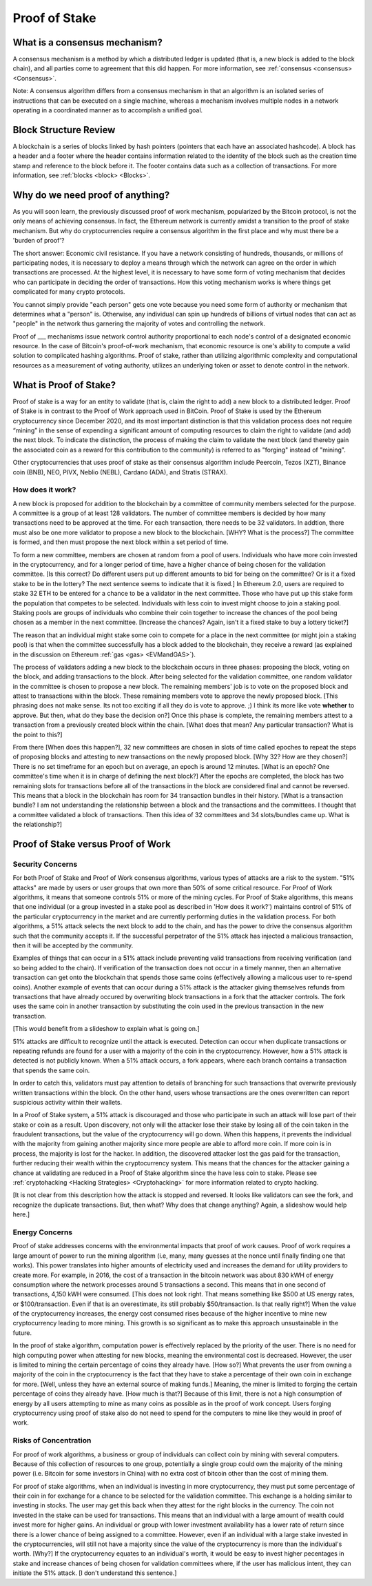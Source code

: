 .. This file is part of the OpenDSA eTextbook project. See
.. http://opendsa.org for more details.
.. Copyright (c) 2012-2020 by the OpenDSA Project Contributors, and
.. distributed under an MIT open source license.

.. avmetadata::
    :author: Elizabeth Mulvaney and Cliff Shaffer

Proof of Stake
==============

What is a consensus mechanism?
------------------------------

A consensus mechanism is a method by which a distributed ledger is
updated (that is, a new block is added to the block chain), and all
parties come to agreement that this did happen.
For more information, see
:ref:`consensus <consensus> <Consensus>`.

Note: A consensus algorithm differs from a consensus mechanism in that an 
algorithm is an isolated series of instructions that can be executed on a 
single machine, whereas a mechanism involves multiple nodes in a network 
operating in a coordinated manner as to accomplish a unified goal.

Block Structure Review
----------------------

A blockchain is a series of blocks linked by hash pointers (pointers
that each have an associated hashcode).
A block has a header and a footer where the
header contains information related to the identity of the block
such as the creation time stamp and reference to the block before it.
The footer contains data such as a collection of transactions.
For more information, see
:ref:`blocks <block> <Blocks>`.

Why do we need proof of anything?
------------------------------
As you will soon learn, the previously discussed proof of work mechanism,
popularized by the Bitcoin protocol, is not the only means of achieving consensus.
In fact, the Ethereum network is currently amidst a transition to the proof of stake
mechanism. But why do cryptocurrencies require a consensus algorithm in the first place
and why must there be a 'burden of proof'?

The short answer: Economic civil resistance.
If you have a network consisting of hundreds, thousands, or millions of participating
nodes, it is necessary to deploy a means through which the network can agree on the order
in which transactions are processed. At the highest level, it is necessary to have some form
of voting mechanism that decides who can participate in deciding the order of transactions. 
How this voting mechanism works is where things get complicated for many crypto protocols.

You cannot simply provide "each person" gets one vote because you need some form of authority
or mechanism that determines what a "person" is. Otherwise, any individual can spin up hundreds
of billions of virtual nodes that can act as "people" in the network thus garnering the majority
of votes and controlling the network.

Proof of ___ mechanisms issue network control authority proportional to each node's control of a designated
economic resource. In the case of Bitcoin's proof-of-work mechanism, that economic resource is one's ability to compute a valid
solution to complicated hashing algorithms. Proof of stake, rather than utilizing algorithmic complexity
and computational resources as a measurement of voting authority, utilizes an underlying token 
or asset to denote control in the network.

     
What is Proof of Stake?
-----------------------

Proof of stake is a way for an entity to validate
(that is, claim the right to add) a new block to a distributed ledger.
Proof of Stake is in contrast to the Proof of Work approach used in
BitCoin.
Proof of Stake is used by the Ethereum cryptocurrency since December
2020, and its most important distinction is that this validation
process does not require “mining” in the sense of expending a
significant amount of computing resources to claim the right to
validate (and add) the next block.
To indicate the distinction, the process of making the claim to
validate the next block (and thereby gain the associated coin as a
reward for this contribution to the community)
is referred to as "forging" instead of "mining".

Other cryptocurrencies that uses proof of stake as their consensus
algorithm include Peercoin, Tezos (XZT), Binance coin (BNB), NEO,
PIVX, Neblio (NEBL), Cardano (ADA), and Stratis (STRAX).

How does it work?
~~~~~~~~~~~~~~~~~

A new block is proposed for addition to the blockchain by a committee
of community members selected for the purpose.
A committee is a group of at least 128 validators.
The number of committee members is decided by how many transactions
need to be approved at the time.
For each transaction, there needs to be 32 validators.
In addtion, there must also be one more validator to propose
a new block to the blockchain. [WHY? What is the process?]
The committee is formed, and then must propose the next block
within a set period of time.

To form a new committee, members are chosen at random from a pool
of users.
Individuals who have more coin invested in the cryptocurrency,
and for a longer period of time, 
have a higher chance of being chosen for the validation committee. [Is
this correct? Do different users put up different amounts to bid for
being on the committee? Or is it a fixed stake to be in the lottery?
The next sentence seems to indicate that it is fixed.]
In Ethereum 2.0, users are required to stake 32 ETH to be entered for
a chance to be a validator in the next committee.
Those who have put up this stake form the population that competes to
be selected.
Individuals with less coin to invest might choose to join a staking
pool.
Staking pools are groups of individuals who combine
their coin together to increase the chances of the pool being chosen
as a member in the next committee. [Increase the chances? Again, isn't
it a fixed stake to buy a lottery ticket?]

The reason that an individual might stake some coin to compete for a
place in the next committee (or might join a staking pool) is that
when the committee successfully has a block added to the
blockchain, they receive a reward
(as explained in the discussion on Ethereum
:ref:`gas <gas> <EVMandGAS>`).

The process of validators adding a new block to the blockchain occurs
in three phases:
proposing the block, voting on the block, and adding transactions to
the block.
After being selected for the validation committee, one random
validator in the committee is chosen to propose a new block.
The remaining members' job is to vote on the proposed
block and attest to transactions within the block.
These remaining members vote to approve the newly proposed
block. [This phrasing does not make sense. Its not too exciting if all
they do is vote to approve. ;) I think its more like vote **whether**
to approve. But then, what do they base the decision on?]
Once this phase is complete, the remaining members attest to a
transaction from a previously created block within the chain. [What
does that mean? Any particular transaction? What is the point to this?]

From there [When does this happen?],
32 new committees are chosen in slots of time called
epoches to repeat the steps of proposing blocks and attesting to new
transactions on the newly proposed block. [Why 32? How are they chosen?]
There is no set timeframe for an
epoch but on average, an epoch is around 12 minutes. [What is an
epoch? One committee's time when it is in charge of defining the next block?]
After the epochs are completed, the block has two remaining slots
for transactions before all of the transactions in the block are considered
final and cannot be reversed.
This means that a block in the blockchain has 
room for 34 transaction bundles in their history. [What is a
transaction bundle? I am not understanding the relationship between a
block and the transactions and the committees. I thought that a
committee validated a block of transactions. Then this idea of 32
committees and 34 slots/bundles came up. What is the relationship?]

.. avembed:: Exercises/Blockchain/ProofOfStakeValidatorsSumm.html ka
    :long_name: Proof of Stake Validator


Proof of Stake versus Proof of Work
-----------------------------------

Security Concerns
~~~~~~~~~~~~~~~~~

For both Proof of Stake and Proof of Work consensus algorithms,
various types of attacks are a risk to the system.
"51% attacks" are made by users or user groups that own more than 50%
of some critical resource.
For Proof of Work algorithms, it means that someone controls 51% 
or more of the mining cycles.
For Proof of Stake algorithms, this means that one individual
(or a group invested in a stake pool as described in 'How does it
work?') maintains control of 51% of the particular cryptocurrency in
the market and are currently performing duties in the validation
process.
For both algorithms, a 51% attack selects the next block to add to the
chain, and has the power to drive the consensus algorithm such that
the community accepts it.
If the successful perpetrator of the 51% attack has injected a
malicious transaction, then it will be accepted by the community.

Examples of things that can occur in a 51% attack include preventing
valid transactions from receiving verification
(and so being added to the chain).
If verification of the transaction does not occur in a timely manner,
then an alternative transaction can get onto the blockchain that
spends those same coins
(effectively allowing a malicous user to re-spend coins).
Another example of events that can occur during a 51% attack is the
attacker giving themselves refunds from transactions that have already
occured by overwriting block transactions in a fork that the attacker
controls.
The fork uses the same coin in another transaction by substituting the
coin used in the previous transaction in the new transaction.

[This would benefit from a slideshow to explain what is going on.]

51% attacks are difficult to recognize until the attack is executed.
Detection can occur when duplicate transactions or repeating refunds
are found for a user with a majority of the coin in the
cryptocurrency.
However, how a 51% attack is detected is not publicly known.
When a 51% attack occurs, a fork appears, where each branch contains a
transaction that spends the same coin.

In order to catch this, validators must pay attention to
details of branching for such transactions that overwrite previously 
written transactions within the block.
On the other hand, users whose transactions 
are the ones overwritten can report suspicious activity within their
wallets.

In a Proof of Stake system, a 51% attack is discouraged and those who
participate in such an attack will lose part of their stake or coin as
a result.
Upon discovery, not only will the attacker lose their stake by losing all
of the coin taken in the fraudulent transactions, 
but the value of the cryptocurrency will go down. 
When this happens, it prevents the individual with the
majority from gaining another majority since more people are able to
afford more coin.
If more coin is in process, the majority is lost for the hacker.
In addition, the discovered attacker lost the gas paid for
the transaction, further reducing their wealth within the
cryptocurrency system.
This means that the chances for the attacker gaining a chance at
validating are reduced in a Proof of Stake algorithm since the have
less coin to stake.
Please see :ref:`cryptohacking <Hacking Strategies> <Cryptohacking>`
for more information related to crypto hacking.

[It is not clear from this description how the attack is stopped and
reversed. It looks like validators can see the fork, and recognize the
duplicate transactions. But, then what? Why does that change anything?
Again, a slideshow would help here.]


Energy Concerns
~~~~~~~~~~~~~~~

Proof of stake addresses concerns with the environmental impacts that
proof of work causes.
Proof of work requires a large amount of power to run the mining
algorithm (i.e, many, many guesses at the nonce until finally finding
one that works).
This power translates into higher amounts of electricity used and
increases the demand for utility providers to create more.
For example, in 2016, the cost of a transaction in the bitcoin network
was about 830 kWH of energy consumption where the network processes 
around 5 transactions a second.
This means that in one second of transactions, 4,150 kWH were
consumed. [This does not look right. That means something like $500 at
US energy rates, or $100/transaction. Even if that is an overestimate,
its still probably $50/transaction. Is that really right?]
When the value of the cryptocurrency increases, the energy cost
consumed rises because of the higher incentive to mine new
cryptocurrency leading to more mining.
This growth is so significant as to make this approach unsustainable
in the future.

In the  proof of stake algorithm, computation power is effectively
replaced by the priority of the user.
There is no need for high computing power when attesting for new
blocks, meaning the environmental cost is decreased.
However, the user is limited to mining the certain percentage 
of coins they already have. [How so?]
What prevents the user from owning a majority of the coin in the
cryptocurrency is the fact that they have to stake a percentage of
their own coin in exchange for more. [Well, unless they have an
external source of making funds.]
Meaning, the miner is limited to forging the certain percentage of
coins they already have. [How much is that?]
Because of this limit, there is not a high consumption of energy by
all users attempting to mine as many coins as possible as in the proof
of work concept.
Users forging cryptocurrency using proof of stake also do not need to
spend for the computers to mine like they would in proof of work.


Risks of Concentration
~~~~~~~~~~~~~~~~~~~~~~

For proof of work algorithms, a business or group of individuals can
collect coin by mining with several computers.
Because of this collection of resources to one group, potentially
a single group could own the majority of the mining power
(i.e. Bitcoin for some investors in China) with no extra cost of
bitcoin other than the cost of mining them.

For proof of stake algorithms, when an individual is investing in
more cryptocurrency, they must put some percentage of their coin in
for exchange for a chance to be selected for the validation committee.
This exchange is a holding similar to investing in stocks. 
The user may get this back when they attest for the right blocks in
the currency.
The coin not invested in the stake can be used for transactions.
This means that an individual with a large amount of wealth could
invest more for higher gains.
An individual or group with lower investment availability has a lower
rate of return since there is a lower chance of being assigned to a
committee.
However, even if an individual with a large stake invested in the
cryptocurrencies, will still not have a majority since the value of
the cryptocurrency is more than the individual's worth. [Why?]
If the cryptocurrency
equates to an individual's worth, it would be easy to invest higher pecentages
in stake and increase chances of being chosen for validation committees where,
if the user has malicious intent, they can initiate the 51%
attack. [I don't understand this sentence.]

.. avembed:: Exercises/Blockchain/PoWvPoSSumm.html ka
    :long_name: Proof of Stake vs Proof of Work
